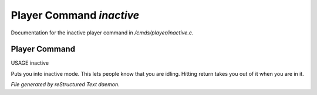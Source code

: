 **************************
Player Command *inactive*
**************************

Documentation for the inactive player command in */cmds/player/inactive.c*.

Player Command
==============

USAGE	inactive

Puts you into inactive mode. This lets people know that you are
idling.  Hitting return takes you out of it when you are in it.



*File generated by reStructured Text daemon.*
